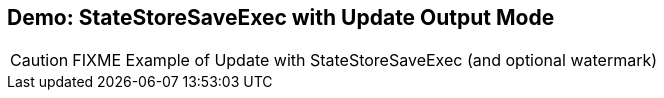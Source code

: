 == Demo: StateStoreSaveExec with Update Output Mode

CAUTION: FIXME Example of Update with StateStoreSaveExec (and optional watermark)
